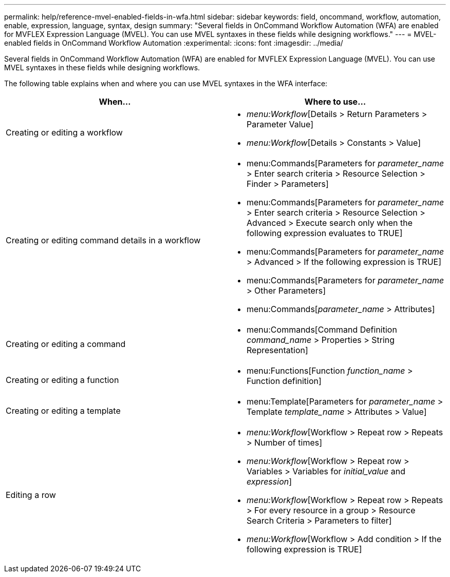 ---
permalink: help/reference-mvel-enabled-fields-in-wfa.html
sidebar: sidebar
keywords: field, oncommand, workflow, automation, enable, expression, language, syntax, design
summary: "Several fields in OnCommand Workflow Automation (WFA) are enabled for MVFLEX Expression Language (MVEL). You can use MVEL syntaxes in these fields while designing workflows."
---
= MVEL-enabled fields in OnCommand Workflow Automation
:experimental:
:icons: font
:imagesdir: ../media/

[.lead]
Several fields in OnCommand Workflow Automation (WFA) are enabled for MVFLEX Expression Language (MVEL). You can use MVEL syntaxes in these fields while designing workflows.

The following table explains when and where you can use MVEL syntaxes in the WFA interface:
[cols="2*",options="header"]
|===
| When...| Where to use...
a|
Creating or editing a workflow
a|

* _menu:Workflow_[Details > Return Parameters > Parameter Value]
* _menu:Workflow_[Details > Constants > Value]

a|
Creating or editing command details in a workflow
a|

* menu:Commands[Parameters for _parameter_name_ > Enter search criteria > Resource Selection > Finder > Parameters]
* menu:Commands[Parameters for _parameter_name_ > Enter search criteria > Resource Selection > Advanced > Execute search only when the following expression evaluates to TRUE]
* menu:Commands[Parameters for _parameter_name_ > Advanced > If the following expression is TRUE]
* menu:Commands[Parameters for _parameter_name_ > Other Parameters]
* menu:Commands[_parameter_name_ > Attributes]

a|
Creating or editing a command
a|

* menu:Commands[Command Definition _command_name_ > Properties > String Representation]

a|
Creating or editing a function
a|

* menu:Functions[Function _function_name_ > Function definition]

a|
Creating or editing a template
a|

* menu:Template[Parameters for _parameter_name_ > Template _template_name_ > Attributes > Value]

a|
Editing a row
a|

* _menu:Workflow_[Workflow > Repeat row > Repeats > Number of times]
* _menu:Workflow_[Workflow > Repeat row > Variables > Variables for _initial_value_ and _expression_]
* _menu:Workflow_[Workflow > Repeat row > Repeats > For every resource in a group > Resource Search Criteria > Parameters to filter]
* _menu:Workflow_[Workflow > Add condition > If the following expression is TRUE]

|===
